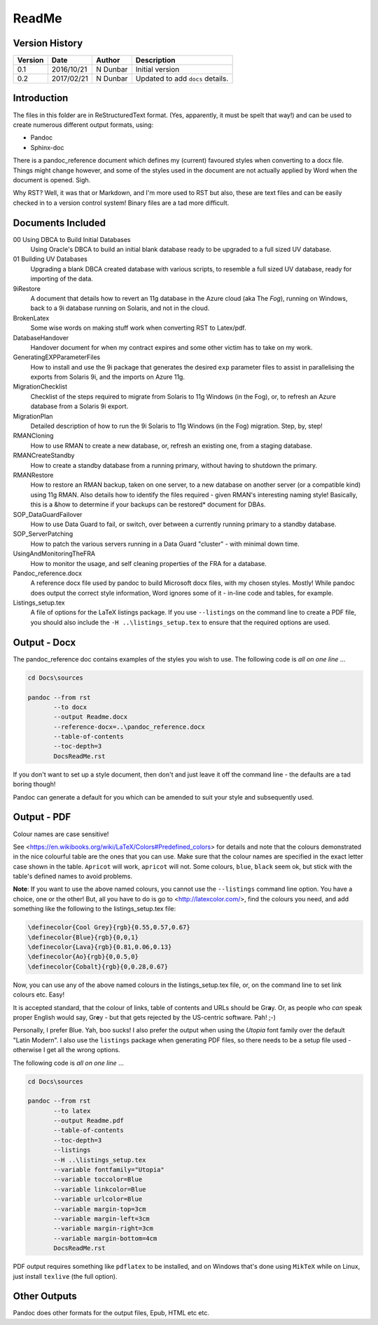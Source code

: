 ReadMe
======

Version History
---------------

+---------+------------+-------------+----------------------------------+
| Version | Date       | Author      | Description                      |
+=========+============+=============+==================================+
| 0.1     | 2016/10/21 | N Dunbar    | Initial version                  | 
+---------+------------+-------------+----------------------------------+
| 0.2     | 2017/02/21 | N Dunbar    | Updated to add ``docs`` details. | 
+---------+------------+-------------+----------------------------------+

Introduction
------------

The files in this folder are in ReStructuredText format. (Yes, apparently, it must be spelt that way!) and can be used to create numerous different output formats, using:

- Pandoc
- Sphinx-doc

There is a pandoc_reference document which defines my (current) favoured styles when converting to a docx file. Things might change however, and some of the styles used in the document are not actually applied by Word when the document is opened. Sigh.

Why RST? Well, it was that or Markdown, and I'm more used to RST but also, these are text files and can be easily checked in to a version control system! Binary files are a tad more difficult.


Documents Included
------------------

00 Using DBCA to Build Initial Databases
    Using Oracle's DBCA to build an initial blank database ready to be upgraded to a full sized UV database.

01 Building UV Databases
    Upgrading a blank DBCA created database with various scripts, to resemble a full sized UV database, ready for importing of the data.
    
9iRestore
    A document that details how to revert an 11g database in the Azure cloud (aka The *Fog*), running on Windows, back to a 9i database running on Solaris, and not in the cloud.
    
BrokenLatex
    Some wise words on making stuff work when converting RST to Latex/pdf.
    
DatabaseHandover
    Handover document for when my contract expires and some other victim has to take on my work.
    
GeneratingEXPParameterFiles
    How to install and use the 9i package that generates the desired ``exp`` parameter files to assist in parallelising the exports from Solaris 9i, and the imports on Azure 11g.
    
MigrationChecklist
    Checklist of the steps required to migrate from Solaris to 11g Windows (in the Fog), or, to refresh an Azure database from a Solaris 9i export.

MigrationPlan
    Detailed description of how to run the 9i Solaris to 11g Windows (in the Fog) migration. Step, by, step!

RMANCloning
    How to use RMAN to create a new database, or, refresh an existing one, from a staging database.

RMANCreateStandby
    How to create a standby database from a running primary, without having to shutdown the primary.

RMANRestore
    How to restore an RMAN backup, taken on one server, to a new database on another server (or a compatible kind) using 11g RMAN. Also details how to identify the files required - given RMAN's interesting naming style! Basically, this is a &how to determine if your backups can be restored* document for DBAs.

SOP_DataGuardFailover
    How to use Data Guard to fail, or switch, over between a currently running primary to a standby database.
    
SOP_ServerPatching
    How to patch the various servers running in a Data Guard "cluster" - with minimal down time.
    
UsingAndMonitoringTheFRA
    How to monitor the usage, and self cleaning properties of the FRA for a database.

Pandoc_reference.docx
    A reference docx file used by pandoc to build Microsoft docx files, with my chosen styles. Mostly! While pandoc does output the correct style information, Word ignores some of it - in-line code and tables, for example.

Listings_setup.tex
    A file of options for the LaTeX listings package. If you use ``--listings`` on the command line to create a PDF file, you should also include the ``-H ..\listings_setup.tex`` to ensure that the required options are used.

Output - Docx
-------------

The pandoc_reference doc contains examples of the styles you wish to use. The following code is *all on one line* ...

..  code-block:: batch

    cd Docs\sources
    
    pandoc --from rst 
           --to docx 
           --output Readme.docx 
           --reference-docx=..\pandoc_reference.docx 
           --table-of-contents 
           --toc-depth=3 
           DocsReadMe.rst

If you don't want to set up a style document, then don't and just leave it off the command line - the defaults are a tad boring though! 

Pandoc can generate a default for you which can be amended to suit your style and subsequently used.


Output - PDF
------------

Colour names are case sensitive! 

See <https://en.wikibooks.org/wiki/LaTeX/Colors#Predefined_colors> for details and note that the colours demonstrated in the nice colourful table are the ones that you can use. Make sure that the colour names are specified in the exact letter case shown in the table. ``Apricot`` will work, ``apricot`` will not. Some colours, ``blue``, ``black`` seem ok, but stick with the table's defined names to avoid problems.

**Note**: If you want to use the above named colours, you cannot use the ``--listings`` command line option. You have a choice, one or the other! But, all you have to do is go to <http://latexcolor.com/>, find the colours you need, and add something like the following to the listings_setup.tex file:

..  code-block:: latex

    \definecolor{Cool Grey}{rgb}{0.55,0.57,0.67}
    \definecolor{Blue}{rgb}{0,0,1}
    \definecolor{Lava}{rgb}{0.81,0.06,0.13}
    \definecolor{Ao}{rgb}{0,0.5,0}
    \definecolor{Cobalt}{rgb}{0,0.28,0.67}

Now, you can use any of the above named colours in the listings_setup.tex file, or, on the command line to set link colours etc. Easy!    

It is accepted standard, that the colour of links, table of contents and URLs should be Gr\ **a**\ y. Or, as people who *can* speak proper English would say, Gr\ **e**\ y - but that gets rejected by the US-centric software. Pah! ;-)

Personally, I prefer Blue. Yah, boo sucks! I also prefer the output when using the *Utopia* font family over the default "Latin Modern". I also use the ``listings`` package when generating PDF files, so there needs to be a setup file used - otherwise I get all the wrong options.

The following code is *all on one line* ...

..  code-block:: batch

    cd Docs\sources
    
    pandoc --from rst 
           --to latex 
           --output Readme.pdf 
           --table-of-contents 
           --toc-depth=3 
           --listings
           --H ..\listings_setup.tex
           --variable fontfamily="Utopia"
           --variable toccolor=Blue 
           --variable linkcolor=Blue 
           --variable urlcolor=Blue 
           --variable margin-top=3cm
           --variable margin-left=3cm
           --variable margin-right=3cm
           --variable margin-bottom=4cm
           DocsReadMe.rst

PDF output requires something like ``pdflatex`` to be installed, and on Windows that's done using ``MikTeX`` while on Linux, just install ``texlive`` (the full option).


Other Outputs
-------------

Pandoc does other formats for the output files, Epub, HTML etc etc.